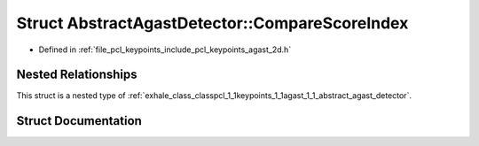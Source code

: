 .. _exhale_struct_structpcl_1_1keypoints_1_1agast_1_1_abstract_agast_detector_1_1_compare_score_index:

Struct AbstractAgastDetector::CompareScoreIndex
===============================================

- Defined in :ref:`file_pcl_keypoints_include_pcl_keypoints_agast_2d.h`


Nested Relationships
--------------------

This struct is a nested type of :ref:`exhale_class_classpcl_1_1keypoints_1_1agast_1_1_abstract_agast_detector`.


Struct Documentation
--------------------


.. doxygenstruct:: pcl::keypoints::agast::AbstractAgastDetector::CompareScoreIndex
   :members:
   :protected-members:
   :undoc-members: